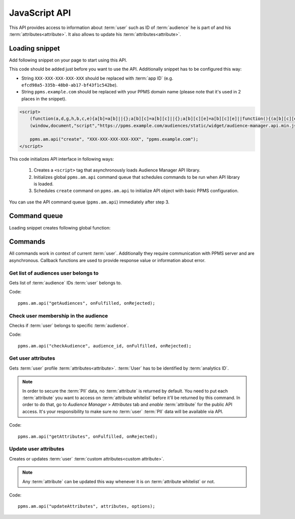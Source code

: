 .. highlight:: js
.. default-domain:: js

JavaScript API
==============

This API provides access to information about :term:`user` such as ID of :term:`audience` he is part of and his
:term:`attributes<attribute>`. It also allows to update his :term:`attributes<attribute>`.

Loading snippet
---------------
Add following snippet on your page to start using this API.

This code should be added just before you want to use the API. Additionally snippet has to be configured this way:

- String ``XXX-XXX-XXX-XXX-XXX`` should be replaced with :term:`app ID` (e.g. ``efcd98a5-335b-48b0-ab17-bf43f1c542be``).
- String ``ppms.example.com`` should be replaced with your PPMS domain name (please note that it's used in 2 places in
  the snippet).

.. code-block:: html

    <script>
        (function(a,d,g,h,b,c,e){a[b]=a[b]||{};a[b][c]=a[b][c]||{};a[b][c][e]=a[b][c][e]||function(){(a[b][c][e].q=a[b][c][e].q||[]).push(arguments)};var f=d.createElement(g);d=d.getElementsByTagName(g)[0];f.async=1;f.src=h;d.parentNode.insertBefore(f,d)})
        (window,document,"script","https://ppms.example.com/audiences/static/widget/audience-manager.api.min.js","ppms","am","api");

        ppms.am.api("create", "XXX-XXX-XXX-XXX-XXX", "ppms.example.com");
    </script>

This code initializes API interface in following ways:

    #. Creates a ``<script>`` tag that asynchronously loads Audience Manager API library.
    #. Initializes global ``ppms.am.api`` command queue that schedules commands to be run when API library is loaded.
    #. Schedules ``create`` command on ``ppms.am.api`` to initialize API object with basic PPMS configuration.

You can use the API command queue (``ppms.am.api``) immediately after step 3.

Command queue
-------------
Loading snippet creates following global function:

.. function:: ppms.am.api(command, ...args)

    Audience Manager API command queue.

    :param string command: Command name.
    :param args: Command arguments. Number of arguments and their function depend on command.
    :returns: Commands are expected to be run asynchronously and return no value.
    :rtype: undefined

Commands
--------
All commands work in context of current :term:`user`. Additionally they require communication with PPMS server and are
asynchronous. Callback functions are used to provide response value or information about error.

Get list of audiences user belongs to
`````````````````````````````````````
Gets list of :term:`audience` IDs :term:`user` belongs to.

Code::

    ppms.am.api("getAudiences", onFulfilled, onRejected);

.. function:: onFulfilled(audience_list)

    Function executed on success.

    :param Array<string> audience_list: Array of :term:`audience` IDs :term:`user` belongs to.

        Example::

            ["e8c6e873-955c-4771-9fd5-92c94577e9d9", "756e5920-422f-4d13-b73a-917f696ca288"]

.. function:: onRejected(error_code)

    Function executed on error.

    :param string error_code: Error code.

        Example::

            "server_error"

Check user membership in the audience
`````````````````````````````````````
Checks if :term:`user` belongs to specific :term:`audience`.

Code::

    ppms.am.api("checkAudience", audience_id, onFulfilled, onRejected);

.. data:: audience_id

    ID of checked :term:`audience`.

    Example::

        "52073260-5861-4a56-be5e-6628794722ee"

.. function:: onFulfilled(in_audience)

    Function executed on success.

    :param boolean in_audience: *True* when :term:`user` is part of the :term:`audience`, *false* otherwise.

        Example::

            true

.. function:: onRejected(error_code)

    Function executed on error.

    :param string error_code: Error code.

        Example::

            "server_error"

Get user attributes
```````````````````
Gets :term:`user` profile :term:`attributes<attribute>`. :term:`User` has to be identified by :term:`analytics ID`.

.. note::
    In order to secure the :term:`PII` data, no :term:`attribute` is returned by default. You need to put each
    :term:`attribute` you want to access on :term:`attribute whitelist` before it'll be returned by this command. In
    order to do that, go to `Audience Manager` > `Attributes` tab and `enable` :term:`attribute` for the public API
    access. It's your responsibility to make sure no :term:`user` :term:`PII` data will be available via API.

.. todo::
    Check with Data Protection Officer what are restrictions on data provided this way. Maybe we should add here link to
    legal requirements for such API? Was "no PII" rule consulted with him? I think it's common to fetch user name for
    personalization and while that information isn't PII it can become one when combined with information from other
    attributes.

Code::

    ppms.am.api("getAttributes", onFulfilled, onRejected);

.. function:: onFulfilled(attributes)

    Function executed on success.

    :param Object<string,Object<string,string>> attributes: Object containing :term:`user` :term:`attributes<attribute>`
        divided by source.

        - `analytics` - ``Object<string,string>`` Contains :term:`analytics attributes<analytics attribute>` about the
          :term:`user` (e.g. browser name, browser version, country).
        - `attributes` - ``Object<string,string>`` Contains :term:`custom attributes<custom attribute>` about the
          :term:`user` (e.g. first name, last name, email).

        .. todo::
            Check if we can change label of custom attributes from ``attribute`` to ``custom`` (``field_type`` in HTTPS
            API and name of container in JS API).

        Example::

            {
                "analytics": {
                    "browser_name": "chrome",
                    "country": "us"
                },
                "attributes": {
                    "first_name": "James",
                    "last_name": "Bond"
                }
            }

.. function:: onRejected(error_code)

    Function executed on error.

    :param string error_code: Error code.

        Example::

            "server_error"

Update user attributes
``````````````````````
Creates or updates :term:`user` :term:`custom attributes<custom attribute>`.

.. note::
    Any :term:`attribute` can be updated this way whenever it is on :term:`attribute whitelist` or not.

Code::

    ppms.am.api("updateAttributes", attributes, options);

.. data:: attributes

    Object containing :term:`attributes<attribute>` to update. Its keys and values should be a ``string`` type.

    Example::

        {
            "favourite_color": "black",
            "drink": "Martini"
        }

.. data:: options

    **Optional** Object that can specify additional :term:`user` :term:`identifiers<identifier>` and callback functions.

     Example::

        {
            "user_id": user_id,
            "device_id": device_id,
            "email": email,
            "onFulfilled": onFulfilled,
            "onRejected": onRejected
        }

    .. attribute:: user_id

        If :term:`application` lets :term:`user` to sign in - it's possible to pass unique permanent :term:`user ID`
        using this option. This will let Audience Manager better identify :term:`user` across devices (laptop, phone)
        and sessions.

        Example::

            "jbond"

    .. attribute:: device_id

        If :term:`application` has access to :term:`device ID` - it's possible to pass this value using this option.
        This will let Audience Manager better identify :term:`user` across sessions.

        Example::

            "1234567890ABCDEF"

    .. attribute:: email

        If :term:`application` identifies :term:`user` via his email - it's possible to pass this value using this
        option. This will let Audience Manager better identify :term:`user` across devices (laptop, phone) and sessions.

        Example::

            "j.bond@mi6.gov.uk"

    .. function:: onFulfilled()

        Function executed on success.

    .. function:: onRejected(error_code)

        Function executed on error.

        :param string error_code: Error code.

            Example::

                "server_error"

